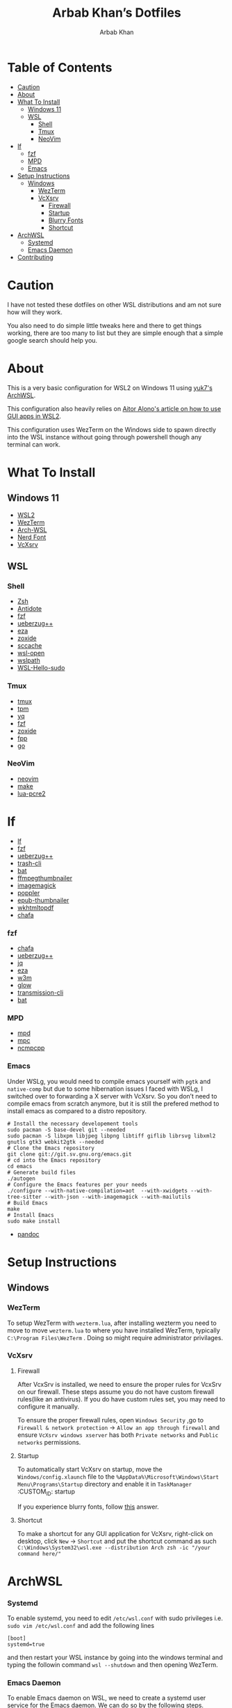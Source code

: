 #+TITLE: Arbab Khan’s Dotfiles
#+AUTHOR: Arbab Khan   
#+EMAIL: arbabashruff@gmail.com
#+DESCRIPTION: These are the dotfiles for my arch wsl instance.

* WSL Configuration Of Arbab Khan:noexport:
This is my WSL configuration for my arch WSL instance.

* Table of Contents
:PROPERTIES:
:TOC:      :include all :ignore this
:END:
:CONTENTS:
- [[#caution][Caution]]
- [[#about][About]]
- [[#what-to-install][What To Install]]
  - [[#windows-11][Windows 11]]
  - [[#wsl][WSL]]
    - [[#shell][Shell]]
    - [[#tmux][Tmux]]
    - [[#neovim][NeoVim]]
- [[#lf][lf]]
  - [[#fzf][fzf]]
  - [[#mpd][MPD]]
  - [[#emacs][Emacs]]
- [[#setup-instructions][Setup Instructions]]
  - [[#windows][Windows]]
    - [[#wezterm][WezTerm]]
    - [[#vcxsrv][VcXsrv]]
      - [[#firewall][Firewall]]
      - [[#startup][Startup]]
      - [[#blurry-fonts][Blurry Fonts]]
      - [[#shortcut][Shortcut]]
- [[#archwsl][ArchWSL]]
  - [[#systemd][Systemd]]
  - [[#emacs-daemon][Emacs Daemon]]
- [[#contributing][Contributing]]
:END:

* Caution
:PROPERTIES:
:CUSTOM_ID: caution
:END:

I have not tested these dotfiles on other WSL distributions and am not sure how will they work.

You also need to do simple little tweaks here and there to get things working, there are too many to list but they are simple enough that a simple google search should help you.

* About
:PROPERTIES:
:CUSTOM_ID: about
:END:

This is a very basic configuration for WSL2 on Windows 11 using [[https://github.com/yuk7/ArchWSL][yuk7's ArchWSL]]. 

This configuration also heavily relies on [[https://aalonso.dev/blog/how-to-use-gui-apps-in-wsl2-forwarding-x-server-cdj][Aitor Alono's article on how to use GUI apps in WSL2]]. 

This configuration uses WezTerm on the Windows side to spawn directly into the WSL instance without going through powershell though any terminal can work.

* What To Install
:PROPERTIES:
:CUSTOM_ID: what-to-install
:END:
** Windows 11
:PROPERTIES:
:CUSTOM_ID: windows-11
:END:
- [[https://learn.microsoft.com/en-us/windows/wsl/install][WSL2]]
- [[https://wezfurlong.org/wezterm/install/windows.html][WezTerm]]
- [[https://github.com/VSWSL/Arch-WSL#Installation][Arch-WSL]]
- [[https://github.com/ryanoasis/nerd-fonts#font-installation][Nerd Font]]
- [[https://sourceforge.net/projects/vcxsrv][VcXsrv]]
** WSL
:PROPERTIES:
:CUSTOM_ID: wsl
:END:
*** Shell
:PROPERTIES:
:CUSTOM_ID: shell
:END:
- [[https://github.com/ohmyzsh/ohmyzsh/wiki/Installing-ZSH][Zsh]]
- [[https://getantidote.github.io/install][Antidote]] 
- [[https://github.com/junegunn/fzf#installation][fzf]]
- [[https://github.com/jstkdng/ueberzugpp][ueberzug++]]
- [[https://github.com/eza-community/eza][eza]]
- [[https://github.com/ajeetdsouza/zoxide#installation][zoxide]]
- [[https://github.com/mozilla/sccache#installation][sccache]]
- [[https://github.com/4U6U57/wsl-open][wsl-open]]
- [[https://github.com/laurent22/wslpath][wslpath]]
- [[https://github.com/nullpo-head/WSL-Hello-sudo][WSL-Hello-sudo]]
*** Tmux
:PROPERTIES:
:CUSTOM_ID: tmux
:END:
- [[https://github.com/tmux/tmux][tmux]]
- [[https://github.com/tmux-plugins/tpm][tpm]]
- [[https://github.com/mikefarah/yq][yq]] 
- [[https://github.com/junegunn/fzf#installation][fzf]]
- [[https://github.com/ajeetdsouza/zoxide][zoxide]]
- [[https://github.com/facebook/pathpicker/][fpp]]
- [[https://github.com/golang/go][go]]
*** NeoVim
:PROPERTIES:
:CUSTOM_ID: neovim
:END:
- [[https://github.com/neovim/neovim/wiki/Installing-Neovim][neovim]]
- [[https://www.gnu.org/software/make/#download][make]]
- [[https://github.com/mah0x211/lua-pcre2][lua-pcre2]]
* lf 
:PROPERTIES:
:CUSTOM_ID: lf
:END:
- [[https://github.com/gokcehan/lf][lf]]  
- [[https://github.com/junegunn/fzf#installation][fzf]]
- [[https://github.com/jstkdng/ueberzugpp][ueberzug++]]
- [[https://github.com/andreafrancia/trash-cli][trash-cli]] 
- [[https://github.com/sharkdp/bat#installation][bat]]
- [[https://github.com/dirkvdb/ffmpegthumbnailer][ffmpegthumbnailer]]
- [[https://imagemagick.org/script/download.php][imagemagick]]
- [[https://poppler.freedesktop.org/][poppler]]
- [[https://github.com/marianosimone/epub-thumbnailer][epub-thumbnailer]]
- [[https://wkhtmltopdf.org/downloads.html][wkhtmltopdf]]
- [[https://github.com/hpjansson/chafa#Installing][chafa]]
*** fzf
:PROPERTIES:
:CUSTOM_ID: fzf
:END:
- [[https://github.com/hpjansson/chafa#Installing][chafa]]
- [[https://github.com/jstkdng/ueberzugpp][ueberzug++]]
- [[https://stedolan.github.io/jq][jq]]
- [[https://github.com/eza-community/eza][eza]]
- [[https://sourceforge.net/projects/w3m/][w3m]]
- [[https://github.com/charmbracelet/glow][glow]]
- [[https://github.com/transmission/transmission][transmission-cli]]
- [[https://github.com/sharkdp/bat#installation][bat]]
*** MPD
:PROPERTIES:
:CUSTOM_ID: mpd
:END:
- [[https://mpd.readthedocs.io/en/stable/user.html][mpd]] 
- [[https://github.com/MusicPlayerDaemon/mpc][mpc]]   
- [[https://rybczak.net/ncmpcpp/installation][ncmpcpp]]
*** Emacs
:PROPERTIES:
:CUSTOM_ID: emacs
:END:
Under WSLg, you would need to compile emacs yourself with =pgtk= and =native-comp= but due to some hibernation issues I faced with WSLg, I switched over to forwarding a X server with VcXsrv. So you don’t need to compile emacs from scratch anymore, but it is still the prefered method to install emacs as compared to a distro repository.
#+begin_example
# Install the necessary developement tools
sudo pacman -S base-devel git --needed
sudo pacman -S libxpm libjpeg libpng libtiff giflib librsvg libxml2 gnutls gtk3 webkit2gtk --needed
# Clone the Emacs repository
git clone git://git.sv.gnu.org/emacs.git
# cd into the Emacs repository
cd emacs
# Generate build files
./autogen
# Configure the Emacs features per your needs
./configure --with-native-compilation=aot  --with-xwidgets --with-tree-sitter --with-json --with-imagemagick --with-mailutils
# Build Emacs
make
# Install Emacs
sudo make install
#+end_example
- [[https://github.com/jgm/pandoc/blob/main/INSTALL.md][pandoc]] 

* Setup Instructions
:PROPERTIES:
:CUSTOM_ID: setup-instructions
:END:
** Windows
:PROPERTIES:
:CUSTOM_ID: windows
:END:
*** WezTerm
:PROPERTIES:
:CUSTOM_ID: wezterm
:END:
To setup WezTerm with =wezterm.lua=, after installing wezterm you need to move to move =wezterm.lua= to where you have installed WezTerm, typically =C:\Program Files\WezTerm= . Doing so might require administrator privilages.
*** VcXsrv
:PROPERTIES:
:CUSTOM_ID: vcxsrv
:END:
**** Firewall
:PROPERTIES:
:CUSTOM_ID: firewall
:END:

After VcxSrv is installed, we need to ensure the proper rules for VcxSrv on our firewall. These steps assume you do not have custom firewall rules(like an antivirus). If you do have custom rules set, you may need to configure it manually. 

To ensure the proper firewall rules, open =Windows Security= ,go to =Firewall & network protection= -> =Allow an app through firewall= and ensure =VcXsrv windows xserver= has both =Private networks= and =Public networks= permissions.

**** Startup
:PROPERTIES:
:CUSTOM_ID: startup
:END:
To automatically start VcXsrv on startup, move the =Windows/config.xlaunch= file to the =%AppData%\Microsoft\Windows\Start Menu\Programs\Startup= directory and enable it in =TaskManager=
:CUSTOM_ID: startup
:END:

**** Blurry Fonts
:PROPERTIES:
:CUSTOM_ID: blurry-fonts
:END:
If you experience blurry fonts, follow [[https://superuser.com/questions/1370361/blurry-fonts-on-using-windows-default-scaling-with-wsl-gui-applications-hidpi/1550608#1550608][this]] answer.

**** Shortcut
:PROPERTIES:
:CUSTOM_ID: shortcut
:END:
To make a shortcut for any GUI application for VcXsrv, right-click on desktop, click =New= -> =Shortcut= and put the shortcut command as such =C:\Windows\System32\wsl.exe --distribution Arch zsh -ic "/your command here/"=

* ArchWSL
:PROPERTIES:
:CUSTOM_ID: archwsl
:END:
*** Systemd
:PROPERTIES:
:CUSTOM_ID: systemd
:END:
To enable systemd, you need to edit =/etc/wsl.conf= with sudo privileges i.e. =sudo vim /etc/wsl.conf= and add the following lines
#+begin_example
[boot]
systemd=true
#+end_example
and then restart your WSL instance by going into the windows terminal and typing the followin command =wsl --shutdown= and then opening WezTerm.
*** Emacs Daemon
:PROPERTIES:
:CUSTOM_ID: emacs-daemon
:END:
To enable Emacs daemon on WSL, we need to create a systemd user service for the Emacs daemon.
We can do so by the following steps.
**** Create a service unit file for the Emacs daemon
:PROPERTIES:
:CUSTOM_ID: create-a-service-unit-file-for-the-emacs-daemon
:TOC:      :ignore this
:END:
=vim ~/.config/systemd/user/emacs.service=
**** Add the following content to the file
:PROPERTIES:
:CUSTOM_ID: add-the-following-content-to-the-file
:TOC:      :ignore this
:END:
#+begin_example
[Unit]
Description=Emacs text editor (daemon)

[Service]
Type=forking
ExecStart=/usr/local/bin/emacs --daemon
ExecStop=/usr/local/bin/emacsclient --eval "(progn (setq kill-emacs-hook 'nil) (kill-emacs))"
Restart=always

[Install]
WantedBy=default.target
#+end_example
**** Reload systemd user manager
:PROPERTIES:
:CUSTOM_ID: reload-systemd-user-manager
:TOC:      :ignore this
:END:
=systemctl --user daemon-reload=
**** Enable the systemd user manager
:PROPERTIES:
:CUSTOM_ID: enable-the-systemd-user-manager
:TOC:      :ignore this
:END:
=systemctl --user enable emacs.service=

* Contributing
:PROPERTIES:
:CUSTOM_ID: contributing
:END:
If you see me doing anything inefficiently in this config or you think something would be useful to me or you want to correct some error on my part, feel free to open a pull request.
